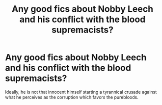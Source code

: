 #+TITLE: Any good fics about Nobby Leech and his conflict with the blood supremacists?

* Any good fics about Nobby Leech and his conflict with the blood supremacists?
:PROPERTIES:
:Author: I_love_DPs
:Score: 5
:DateUnix: 1611341384.0
:DateShort: 2021-Jan-22
:FlairText: Recommendation
:END:
Ideally, he is not that innocent himself starting a tyrannical crusade against what he perceives as the corruption which favors the purebloods.

